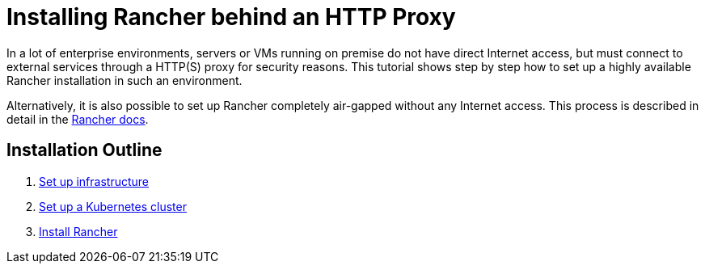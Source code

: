 = Installing Rancher behind an HTTP Proxy

+++<head>++++++<link rel="canonical" href="https://ranchermanager.docs.rancher.com/getting-started/installation-and-upgrade/other-installation-methods/rancher-behind-an-http-proxy">++++++</link>++++++</head>+++

In a lot of enterprise environments, servers or VMs running on premise do not have direct Internet access, but must connect to external services through a HTTP(S) proxy for security reasons. This tutorial shows step by step how to set up a highly available Rancher installation in such an environment.

Alternatively, it is also possible to set up Rancher completely air-gapped without any Internet access. This process is described in detail in the xref:../air-gapped-helm-cli-install/air-gapped-helm-cli-install.adoc[Rancher docs].

== Installation Outline

. xref:set-up-infrastructure.adoc[Set up infrastructure]
. xref:install-kubernetes.adoc[Set up a Kubernetes cluster]
. xref:install-rancher.adoc[Install Rancher]
